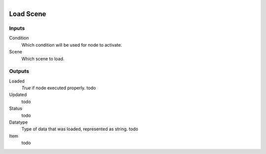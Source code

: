 .. figure:: /images/logic_nodes/data/ln-load_scene.png
   :align: right
   :width: 215
   :alt: Load Scene Node

.. _ln-load_scene:

==============================
Load Scene
==============================

Inputs
++++++++++++++++++++++++++++++

Condition
   Which condition will be used for node to activate.

Scene
   Which scene to load.

Outputs
++++++++++++++++++++++++++++++

Loaded
   *True* if node executed properly. todo

Updated
   todo

Status
   todo

Datatype
   Type of data that was loaded, represented as string. todo

Item
   todo
